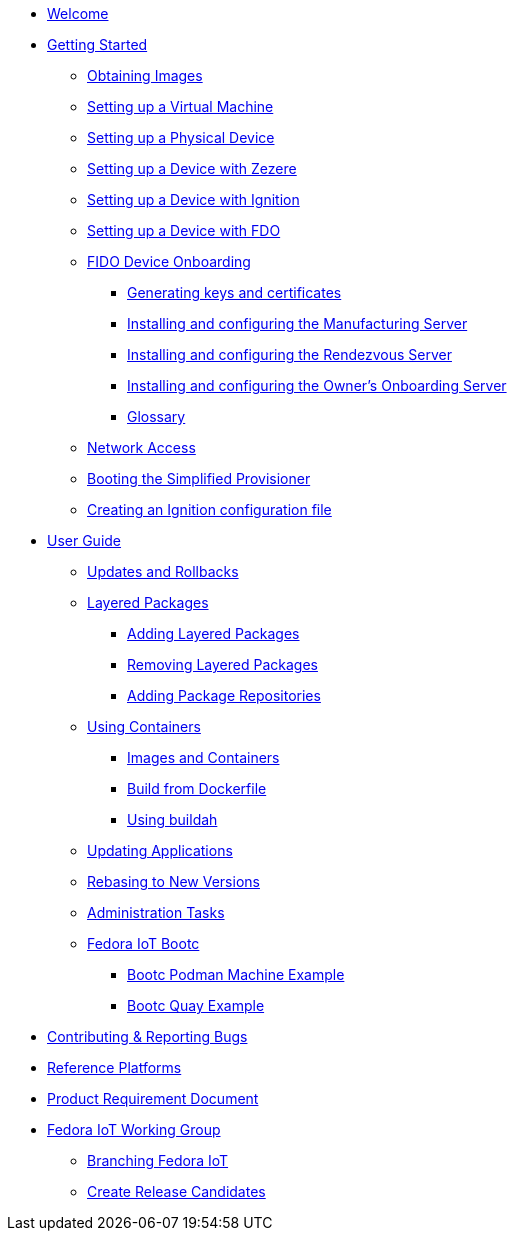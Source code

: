 * xref:index.adoc[Welcome]
* xref:getting-started.adoc[Getting Started]
** xref:obtaining-images.adoc[Obtaining Images]
** xref:virtual-machine-setup.adoc[Setting up a Virtual Machine]
** xref:physical-device-setup.adoc[Setting up a Physical Device]
** xref:ignition.adoc[Setting up a Device with Zezere]
** xref:ignition-device-setup.adoc[Setting up a Device with Ignition]
** xref:fdo-device-setup.adoc[Setting up a Device with FDO]
** xref:fdo-the-process-of-device-onboarding.adoc[FIDO Device Onboarding]
*** xref:fdo-generating-key-and-certificates.adoc[Generating keys and certificates]
*** xref:fdo-installing-the-manufacturing-server-package.adoc[Installing and configuring the Manufacturing Server]
*** xref:fdo-installing-configuring-and-running-the-rendezvous-server.adoc[Installing and configuring the Rendezvous Server]
*** xref:fdo-installing-configuring-and-running-the-owner-server.adoc[Installing and configuring the Owner's Onboarding Server]
*** xref:fdo-glossary.adoc[Glossary]
** xref:network-access.adoc[Network Access]
** xref:booting-the-simplified-provisioner.adoc[Booting the Simplified Provisioner]
** xref:creating-an-ignition-configuration-file.adoc[Creating an Ignition configuration file]
* xref:user-guide.adoc[User Guide]
** xref:applying-updates-UG.adoc[Updates and Rollbacks]
** xref:adding-layered.adoc[Layered Packages]
*** xref:add-layered.adoc[Adding Layered Packages]
*** xref:remove-layered.adoc[Removing Layered Packages]
*** xref:add-repos.adoc[Adding Package Repositories]
** xref:container-support.adoc[Using Containers]
*** xref:run-container.adoc[Images and Containers]
*** xref:build-container.adoc[Build from Dockerfile]
*** xref:buildah.adoc[Using buildah]
** xref:update-applications.adoc[Updating Applications]
** xref:rebasing.adoc[Rebasing to New Versions]
** xref:admin-tasks.adoc[Administration Tasks]
** xref:fedora-iot-bootc.adoc[Fedora IoT Bootc]
*** xref:fedora-iot-bootc-pmachine-example.adoc[Bootc Podman Machine Example]
*** xref:fedora-iot-bootc-quay-example.adoc[Bootc Quay Example]
* xref:contributing.adoc[Contributing & Reporting Bugs]
* xref:reference-platforms.adoc[Reference Platforms]
* xref:prd.adoc[Product Requirement Document]
* xref:iot-working-group.adoc[Fedora IoT Working Group]
** xref:sop-branching-fedora-iot.adoc[Branching Fedora IoT]
** xref:sop-create-release-candidates.adoc[Create Release Candidates]
